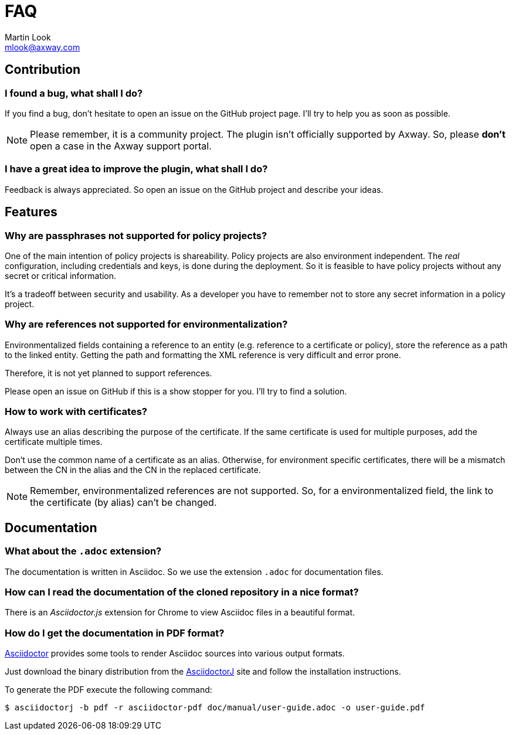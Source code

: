 = FAQ
:Author: Martin Look
:Email: mlook@axway.com
:source-highlighter: prettify
ifdef::env-github[]
:outfilesuffix: .adoc
:!toc-title:
:caution-caption: :fire:
:important-caption: :exclamation:
:note-caption: :paperclip:
:tip-caption: :bulb:
:warning-caption: :warning:
endif::[]


== Contribution

=== I found a bug, what shall I do?

If you find a bug, don't hesitate to open an issue on the GitHub project page.
I'll try to help you as soon as possible.

[NOTE]
====
Please remember, it is a community project.
The plugin isn't officially supported by Axway.
So, please *don't* open a case in the Axway support portal.
====

=== I have a great idea to improve the plugin, what shall I do?

Feedback is always appreciated.
So open an issue on the GitHub project and describe your ideas.

== Features

=== Why are passphrases not supported for policy projects?

One of the main intention of policy projects is shareability.
Policy projects are also environment independent.
The _real_ configuration, including credentials and keys, is done during the deployment.
So it is feasible to have policy projects without any secret or critical information.

It's a tradeoff between security and usability.
As a developer you have to remember not to store any secret information in a policy project.

=== Why are references not supported for environmentalization?

Environmentalized fields containing a reference to an entity (e.g. reference to a certificate or policy), store the reference as a path to the linked entity.
Getting the path and formatting the XML reference is very difficult and error prone.

Therefore, it is not yet planned to support references.

Please open an issue on GitHub if this is a show stopper for you.
I'll try to find a solution.

=== How to work with certificates?

Always use an alias describing the purpose of the certificate.
If the same certificate is used for multiple purposes, add the certificate multiple times.

Don't use the common name of a certificate as an alias.
Otherwise, for environment specific certificates, there will be a mismatch between the CN in the alias and the CN in the replaced certificate.

NOTE: Remember, environmentalized references are not supported.
So, for a environmentalized field, the link to the certificate (by alias) can't be changed.

== Documentation

=== What about the `.adoc` extension?

The documentation is written in Asciidoc.
So we use the extension `.adoc` for documentation files.

=== How can I read the documentation of the cloned repository in a nice format?

There is an _Asciidoctor.js_ extension for Chrome to view Asciidoc files in a beautiful format.

=== How do I get the documentation in PDF format?

link:https://asciidoctor.org/[Asciidoctor] provides some tools to render Asciidoc sources into various output formats.

Just download the binary distribution from the link:https://github.com/asciidoctor/asciidoctorj[AsciidoctorJ] site and follow the installation instructions.

To generate the PDF execute the following command:

  $ asciidoctorj -b pdf -r asciidoctor-pdf doc/manual/user-guide.adoc -o user-guide.pdf
